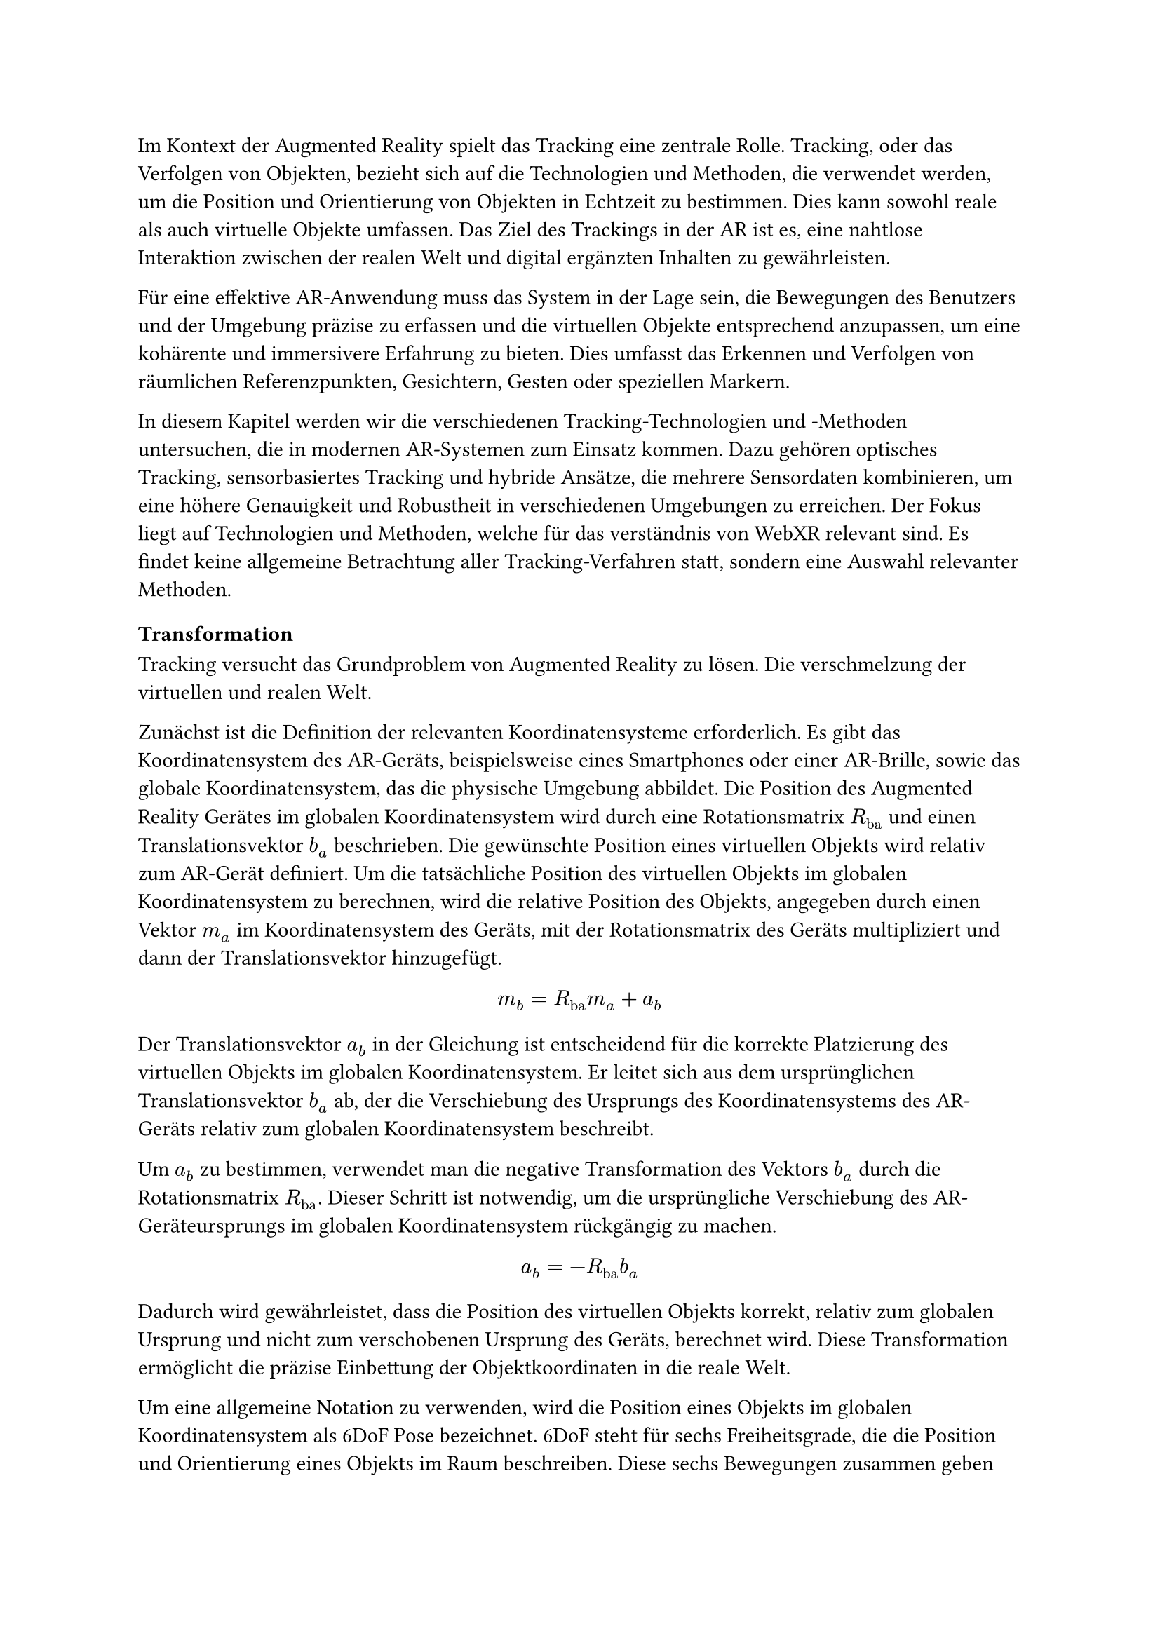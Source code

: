 Im Kontext der Augmented Reality spielt das Tracking eine zentrale Rolle. Tracking, oder das Verfolgen von Objekten, bezieht sich auf die Technologien und Methoden, die verwendet werden, um die Position und Orientierung von Objekten in Echtzeit zu bestimmen. Dies kann sowohl reale als auch virtuelle Objekte umfassen. Das Ziel des Trackings in der AR ist es, eine nahtlose Interaktion zwischen der realen Welt und digital ergänzten Inhalten zu gewährleisten.

Für eine effektive AR-Anwendung muss das System in der Lage sein, die Bewegungen des Benutzers und der Umgebung präzise zu erfassen und die virtuellen Objekte entsprechend anzupassen, um eine kohärente und immersivere Erfahrung zu bieten. Dies umfasst das Erkennen und Verfolgen von räumlichen Referenzpunkten, Gesichtern, Gesten oder speziellen Markern.

In diesem Kapitel werden wir die verschiedenen Tracking-Technologien und -Methoden untersuchen, die in modernen AR-Systemen zum Einsatz kommen. Dazu gehören optisches Tracking, sensorbasiertes Tracking und hybride Ansätze, die mehrere Sensordaten kombinieren, um eine höhere Genauigkeit und Robustheit in verschiedenen Umgebungen zu erreichen. Der Fokus liegt auf Technologien und Methoden, welche für das verständnis von WebXR relevant sind. Es findet keine allgemeine Betrachtung aller Tracking-Verfahren statt, sondern eine Auswahl relevanter Methoden.

=== Transformation
Tracking versucht das Grundproblem von Augmented Reality zu lösen. Die verschmelzung der virtuellen und realen Welt.

Zunächst ist die Definition der relevanten Koordinatensysteme erforderlich. Es gibt das Koordinatensystem des AR-Geräts, beispielsweise eines Smartphones oder einer AR-Brille, sowie das globale Koordinatensystem, das die physische Umgebung abbildet. Die Position des Augmented Reality Gerätes im globalen Koordinatensystem wird durch eine Rotationsmatrix $R_"ba"$ und einen Translationsvektor $b_a$ beschrieben. Die gewünschte Position eines virtuellen Objekts wird relativ zum AR-Gerät definiert. Um die tatsächliche Position des virtuellen Objekts im globalen Koordinatensystem zu berechnen, wird die relative Position des Objekts, angegeben durch einen Vektor $m_a$ im Koordinatensystem des Geräts, mit der Rotationsmatrix des Geräts multipliziert und dann der Translationsvektor hinzugefügt.

$ m_b = R_"ba" m_a + a_b $

Der Translationsvektor $a_b$ in der Gleichung ist entscheidend für die korrekte Platzierung des virtuellen Objekts im globalen Koordinatensystem. Er leitet sich aus dem ursprünglichen Translationsvektor $b_a$ ab, der die Verschiebung des Ursprungs des Koordinatensystems des AR-Geräts relativ zum globalen Koordinatensystem beschreibt.

Um $a_b$ zu bestimmen, verwendet man die negative Transformation des Vektors $b_a$ durch die Rotationsmatrix $R_"ba"$. Dieser Schritt ist notwendig, um die ursprüngliche Verschiebung des AR-Geräteursprungs im globalen Koordinatensystem rückgängig zu machen.

$ a_b = -R_"ba"b_a $

Dadurch wird gewährleistet, dass die Position des virtuellen Objekts korrekt, relativ zum globalen Ursprung und nicht zum verschobenen Ursprung des Geräts, berechnet wird. Diese Transformation ermöglicht die präzise Einbettung der Objektkoordinaten in die reale Welt.

Um eine allgemeine Notation zu verwenden, wird die Position eines Objekts im globalen Koordinatensystem als 6DoF Pose bezeichnet. 6DoF steht für sechs Freiheitsgrade, die die Position und Orientierung eines Objekts im Raum beschreiben. Diese sechs Bewegungen zusammen geben einem System oder einem Objekt die Fähigkeit, seine vollständige Pose im Raum zu steuern und zu ändern.

=== Inertialsensoren
Inertialsensoren wie Beschleunigungsmesser, Gyroskope und Magnetometer werden oft zusätzlich zu visuellen Sensoren in AR-Tracking-Systemen verwendet. Diese Sensoren messen Bewegungen ohne externe Referenzen und sind in einer Inertialmess-Einheit (IMU) kombiniert. Die Sensororientierung wird über Beschleunigungsmesser und Gyroskopdaten relativ zu einem globalen Koordinatensystem, das gegen die Schwerkraft und zum magnetischen Nordpol ausgerichtet ist, bestimmt.